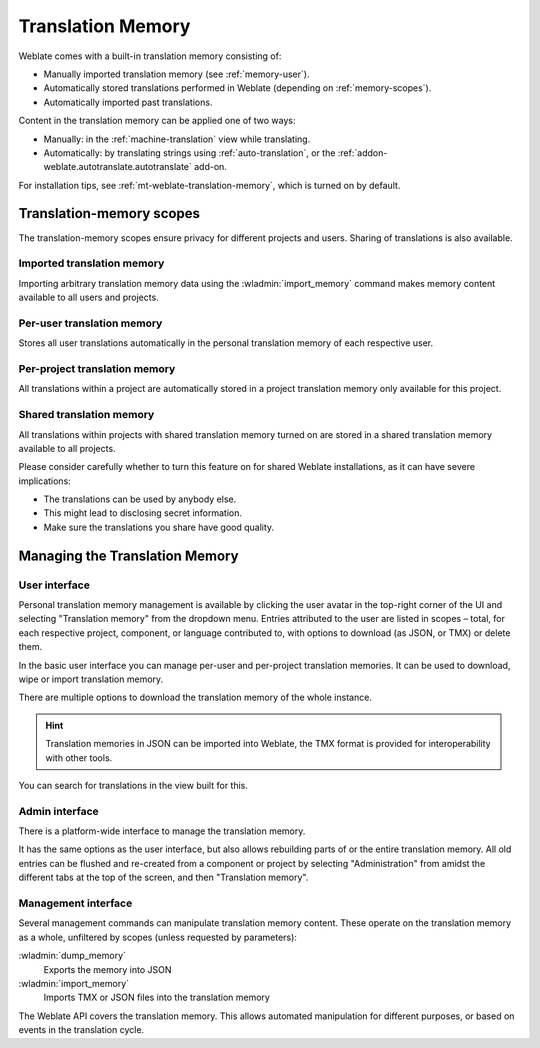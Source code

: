 .. _memory:
.. _translation-memory:

Translation Memory
==================

Weblate comes with a built-in translation memory consisting of:

* Manually imported translation memory (see :ref:`memory-user`).
* Automatically stored translations performed in Weblate (depending on :ref:`memory-scopes`).
* Automatically imported past translations.

Content in the translation memory can be applied one of two ways:

* Manually: in the :ref:`machine-translation` view while translating.
* Automatically: by translating strings using :ref:`auto-translation`, or
  the :ref:`addon-weblate.autotranslate.autotranslate` add-on.

For installation tips, see :ref:`mt-weblate-translation-memory`, which is
turned on by default.


.. _memory-scopes:

Translation-memory scopes
-------------------------

The translation-memory scopes ensure privacy for different projects and users.
Sharing of translations is also available.

Imported translation memory
+++++++++++++++++++++++++++

Importing arbitrary translation memory data using the :wladmin:`import_memory`
command makes memory content available to all users and projects.

Per-user translation memory
+++++++++++++++++++++++++++

Stores all user translations automatically in the personal translation memory of each respective user.

Per-project translation memory
++++++++++++++++++++++++++++++

All translations within a project are automatically stored in a project
translation memory only available for this project.

.. _shared-tm:

Shared translation memory
+++++++++++++++++++++++++

All translations within projects with shared translation memory turned on
are stored in a shared translation memory available to all projects.

Please consider carefully whether to turn this feature on for shared Weblate
installations, as it can have severe implications:

* The translations can be used by anybody else.
* This might lead to disclosing secret information.
* Make sure the translations you share have good quality.

.. seealso::

   :ref:`project-contribute_shared_tm`, :ref:`project-use_shared_tm`

Managing the Translation Memory
-------------------------------

.. _memory-user:

User interface
++++++++++++++

Personal translation memory management is available by clicking the
user avatar in the top-right corner of the UI and selecting
"Translation memory" from the dropdown menu.
Entries attributed to the user are listed in scopes – total, for each respective
project, component, or language contributed to, with options to download
(as JSON, or TMX) or delete them.

In the basic user interface you can manage per-user and per-project translation
memories. It can be used to download, wipe or import translation memory.

There are multiple options to download the translation memory of the whole instance.

.. hint::

    Translation memories in JSON can be imported into Weblate, the TMX format
    is provided for interoperability with other tools.

.. seealso::

    :ref:`schema-memory`

.. image:: /screenshots/memory.webp

You can search for translations in the view built for this.

Admin interface
+++++++++++++++

There is a platform-wide interface to manage the translation memory.

.. versionadded:: 4.12

It has the same options as the user interface, but also allows
rebuilding parts of or the entire translation memory.
All old entries can be flushed and re-created from a component or project by
selecting "Administration" from amidst the different tabs
at the top of the screen, and then "Translation memory".

Management interface
++++++++++++++++++++

Several management commands can manipulate translation memory content.
These operate on the translation memory as a whole, unfiltered by scopes
(unless requested by parameters):

:wladmin:`dump_memory`
    Exports the memory into JSON
:wladmin:`import_memory`
    Imports TMX or JSON files into the translation memory

.. versionadded:: 4.14

The Weblate API covers the translation memory.
This allows automated manipulation for different purposes,
or based on events in the translation cycle.
